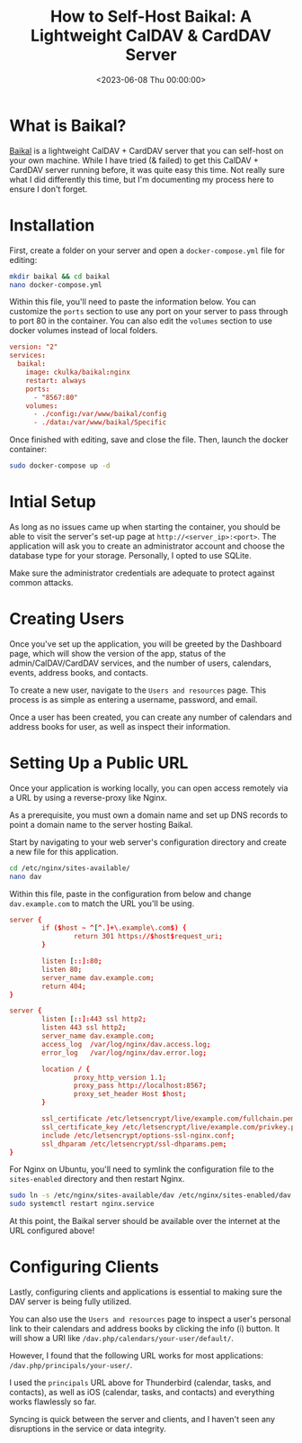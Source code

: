 #+date: <2023-06-08 Thu 00:00:00>
#+title: How to Self-Host Baikal: A Lightweight CalDAV & CardDAV Server
#+description: Step-by-step guide to setting up and running your own Baikal server for CalDAV and CardDAV services. Secure, customizable, and easy to deploy with Docker and Nginx.
#+slug: self-hosting-baikal
#+filetags: :caldav:self-hosting:docker:

* What is Baikal?

[[https://sabre.io/baikal/][Baikal]] is a lightweight CalDAV + CardDAV
server that you can self-host on your own machine. While I have tried (&
failed) to get this CalDAV + CardDAV server running before, it was quite
easy this time. Not really sure what I did differently this time, but
I'm documenting my process here to ensure I don't forget.

* Installation

First, create a folder on your server and open a =docker-compose.yml=
file for editing:

#+begin_src sh
mkdir baikal && cd baikal
nano docker-compose.yml
#+end_src

Within this file, you'll need to paste the information below. You can
customize the =ports= section to use any port on your server to pass
through to port 80 in the container. You can also edit the =volumes=
section to use docker volumes instead of local folders.

#+begin_src conf
version: "2"
services:
  baikal:
    image: ckulka/baikal:nginx
    restart: always
    ports:
      - "8567:80"
    volumes:
      - ./config:/var/www/baikal/config
      - ./data:/var/www/baikal/Specific
#+end_src

Once finished with editing, save and close the file. Then, launch the
docker container:

#+begin_src sh
sudo docker-compose up -d
#+end_src

* Intial Setup

As long as no issues came up when starting the container, you should be
able to visit the server's set-up page at =http://<server_ip>:<port>=.
The application will ask you to create an administrator account and
choose the database type for your storage. Personally, I opted to use
SQLite.

Make sure the administrator credentials are adequate to protect against
common attacks.

* Creating Users

Once you've set up the application, you will be greeted by the Dashboard
page, which will show the version of the app, status of the
admin/CalDAV/CardDAV services, and the number of users, calendars,
events, address books, and contacts.

To create a new user, navigate to the =Users and resources= page. This
process is as simple as entering a username, password, and email.

Once a user has been created, you can create any number of calendars and
address books for user, as well as inspect their information.

* Setting Up a Public URL

Once your application is working locally, you can open access remotely
via a URL by using a reverse-proxy like Nginx.

As a prerequisite, you must own a domain name and set up DNS records to
point a domain name to the server hosting Baikal.

Start by navigating to your web server's configuration directory and
create a new file for this application.

#+begin_src sh
cd /etc/nginx/sites-available/
nano dav
#+end_src

Within this file, paste in the configuration from below and change
=dav.example.com= to match the URL you'll be using.

#+begin_src conf
server {
        if ($host ~ ^[^.]+\.example\.com$) {
                return 301 https://$host$request_uri;
        }

        listen [::]:80;
        listen 80;
        server_name dav.example.com;
        return 404;
}

server {
        listen [::]:443 ssl http2;
        listen 443 ssl http2;
        server_name dav.example.com;
        access_log  /var/log/nginx/dav.access.log;
        error_log   /var/log/nginx/dav.error.log;

        location / {
                proxy_http_version 1.1;
                proxy_pass http://localhost:8567;
                proxy_set_header Host $host;
        }

        ssl_certificate /etc/letsencrypt/live/example.com/fullchain.pem;
        ssl_certificate_key /etc/letsencrypt/live/example.com/privkey.pem;
        include /etc/letsencrypt/options-ssl-nginx.conf;
        ssl_dhparam /etc/letsencrypt/ssl-dhparams.pem;
}
#+end_src

For Nginx on Ubuntu, you'll need to symlink the configuration file to
the =sites-enabled= directory and then restart Nginx.

#+begin_src sh
sudo ln -s /etc/nginx/sites-available/dav /etc/nginx/sites-enabled/dav
sudo systemctl restart nginx.service
#+end_src

At this point, the Baikal server should be available over the internet
at the URL configured above!

* Configuring Clients

Lastly, configuring clients and applications is essential to making sure
the DAV server is being fully utilized.

You can also use the =Users and resources= page to inspect a user's
personal link to their calendars and address books by clicking the info
(i) button. It will show a URI like
=/dav.php/calendars/your-user/default/=.

However, I found that the following URL works for most applications:
=/dav.php/principals/your-user/=.

I used the =principals= URL above for Thunderbird (calendar, tasks, and
contacts), as well as iOS (calendar, tasks, and contacts) and everything
works flawlessly so far.

Syncing is quick between the server and clients, and I haven't seen any
disruptions in the service or data integrity.

